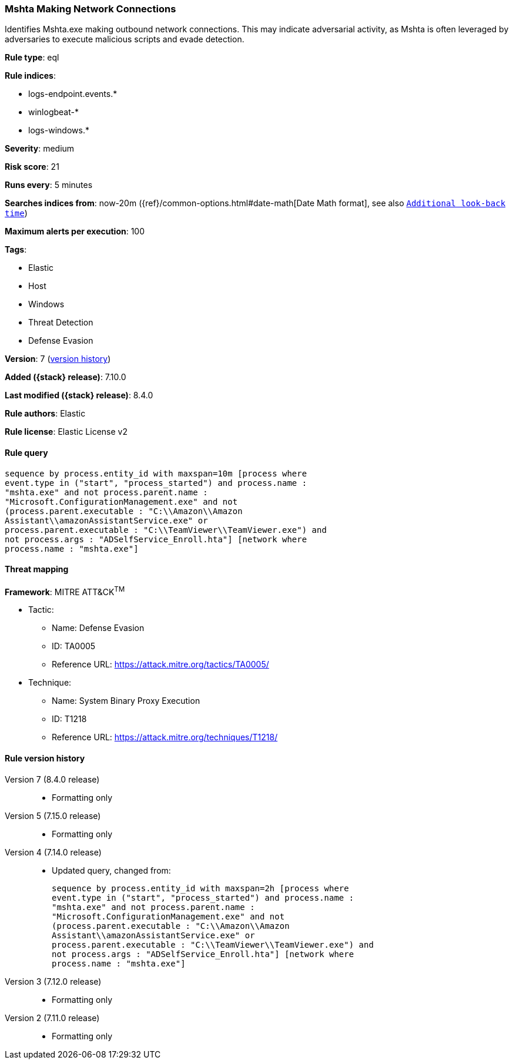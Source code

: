 [[mshta-making-network-connections]]
=== Mshta Making Network Connections

Identifies Mshta.exe making outbound network connections. This may indicate adversarial activity, as Mshta is often leveraged by adversaries to execute malicious scripts and evade detection.

*Rule type*: eql

*Rule indices*:

* logs-endpoint.events.*
* winlogbeat-*
* logs-windows.*

*Severity*: medium

*Risk score*: 21

*Runs every*: 5 minutes

*Searches indices from*: now-20m ({ref}/common-options.html#date-math[Date Math format], see also <<rule-schedule, `Additional look-back time`>>)

*Maximum alerts per execution*: 100

*Tags*:

* Elastic
* Host
* Windows
* Threat Detection
* Defense Evasion

*Version*: 7 (<<mshta-making-network-connections-history, version history>>)

*Added ({stack} release)*: 7.10.0

*Last modified ({stack} release)*: 8.4.0

*Rule authors*: Elastic

*Rule license*: Elastic License v2

==== Rule query


[source,js]
----------------------------------
sequence by process.entity_id with maxspan=10m [process where
event.type in ("start", "process_started") and process.name :
"mshta.exe" and not process.parent.name :
"Microsoft.ConfigurationManagement.exe" and not
(process.parent.executable : "C:\\Amazon\\Amazon
Assistant\\amazonAssistantService.exe" or
process.parent.executable : "C:\\TeamViewer\\TeamViewer.exe") and
not process.args : "ADSelfService_Enroll.hta"] [network where
process.name : "mshta.exe"]
----------------------------------

==== Threat mapping

*Framework*: MITRE ATT&CK^TM^

* Tactic:
** Name: Defense Evasion
** ID: TA0005
** Reference URL: https://attack.mitre.org/tactics/TA0005/
* Technique:
** Name: System Binary Proxy Execution
** ID: T1218
** Reference URL: https://attack.mitre.org/techniques/T1218/

[[mshta-making-network-connections-history]]
==== Rule version history

Version 7 (8.4.0 release)::
* Formatting only

Version 5 (7.15.0 release)::
* Formatting only

Version 4 (7.14.0 release)::
* Updated query, changed from:
+
[source, js]
----------------------------------
sequence by process.entity_id with maxspan=2h [process where
event.type in ("start", "process_started") and process.name :
"mshta.exe" and not process.parent.name :
"Microsoft.ConfigurationManagement.exe" and not
(process.parent.executable : "C:\\Amazon\\Amazon
Assistant\\amazonAssistantService.exe" or
process.parent.executable : "C:\\TeamViewer\\TeamViewer.exe") and
not process.args : "ADSelfService_Enroll.hta"] [network where
process.name : "mshta.exe"]
----------------------------------

Version 3 (7.12.0 release)::
* Formatting only

Version 2 (7.11.0 release)::
* Formatting only

